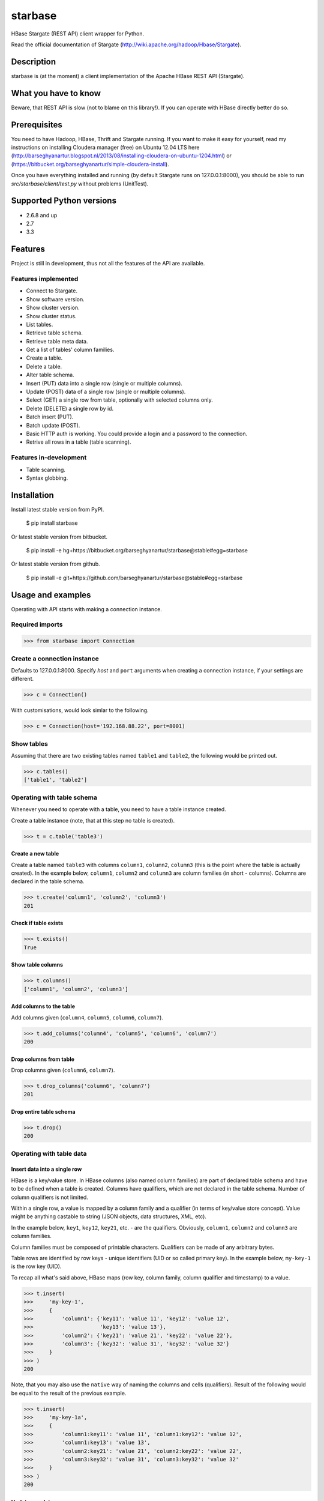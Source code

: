 =========================================
starbase
=========================================
HBase Stargate (REST API) client wrapper for Python.

Read the official documentation of Stargate (http://wiki.apache.org/hadoop/Hbase/Stargate).

Description
=========================================
starbase is (at the moment) a client implementation of the Apache HBase REST API (Stargate).

What you have to know
=========================================
Beware, that REST API is slow (not to blame on this library!). If you can operate with HBase directly
better do so.

Prerequisites
=========================================
You need to have Hadoop, HBase, Thrift and Stargate running. If you want to make it easy for yourself,
read my instructions on installing Cloudera manager (free) on Ubuntu 12.04 LTS here
(http://barseghyanartur.blogspot.nl/2013/08/installing-cloudera-on-ubuntu-1204.html) or
(https://bitbucket.org/barseghyanartur/simple-cloudera-install).

Once you have everything installed and running (by default Stargate runs on 127.0.0.1:8000), you should
be able to run `src/starbase/client/test.py` without problems (UnitTest).

Supported Python versions
=========================================
- 2.6.8 and up
- 2.7
- 3.3

Features
=========================================
Project is still in development, thus not all the features of the API are available.

Features implemented
-----------------------------------------
- Connect to Stargate.
- Show software version.
- Show cluster version.
- Show cluster status.
- List tables.
- Retrieve table schema.
- Retrieve table meta data.
- Get a list of tables' column families.
- Create a table.
- Delete a table.
- Alter table schema.
- Insert (PUT) data into a single row (single or multiple columns).
- Update (POST) data of a single row (single or multiple columns).
- Select (GET) a single row from table, optionally with selected columns only.
- Delete (DELETE) a single row by id.
- Batch insert (PUT).
- Batch update (POST).
- Basic HTTP auth is working. You could provide a login and a password to the connection.
- Retrive all rows in a table (table scanning).

Features in-development
-----------------------------------------
- Table scanning.
- Syntax globbing.

Installation
=========================================
Install latest stable version from PyPI.

    $ pip install starbase

Or latest stable version from bitbucket.

    $ pip install -e hg+https://bitbucket.org/barseghyanartur/starbase@stable#egg=starbase

Or latest stable version from github.

    $ pip install -e git+https://github.com/barseghyanartur/starbase@stable#egg=starbase

Usage and examples
=========================================
Operating with API starts with making a connection instance.

Required imports
-----------------------------------------
>>> from starbase import Connection

Create a connection instance
-----------------------------------------
Defaults to 127.0.0.1:8000. Specify `host` and ``port`` arguments when creating a connection instance,
if your settings are different.

>>> c = Connection()

With customisations, would look simlar to the following.

>>> c = Connection(host='192.168.88.22', port=8001)

Show tables
-----------------------------------------
Assuming that there are two existing tables named ``table1`` and ``table2``, the following would be
printed out.

>>> c.tables()
['table1', 'table2']

Operating with table schema
-----------------------------------------
Whenever you need to operate with a table, you need to have a table instance created.

Create a table instance (note, that at this step no table is created).

>>> t = c.table('table3')

Create a new table
~~~~~~~~~~~~~~~~~~~~~~~~~~~~~~~~~~~~~~~~~
Create a table named ``table3`` with columns ``column1``, ``column2``, ``column3`` (this is the point
where the table is actually created). In the example below, ``column1``, ``column2`` and ``column3`` are
column families (in short - columns). Columns are declared in the table schema.

>>> t.create('column1', 'column2', 'column3')
201

Check if table exists
~~~~~~~~~~~~~~~~~~~~~~~~~~~~~~~~~~~~~~~~~
>>> t.exists()
True

Show table columns
~~~~~~~~~~~~~~~~~~~~~~~~~~~~~~~~~~~~~~~~~
>>> t.columns()
['column1', 'column2', 'column3']

Add columns to the table
~~~~~~~~~~~~~~~~~~~~~~~~~~~~~~~~~~~~~~~~~
Add columns given (``column4``, ``column5``, ``column6``, ``column7``).

>>> t.add_columns('column4', 'column5', 'column6', 'column7')
200

Drop columns from table
~~~~~~~~~~~~~~~~~~~~~~~~~~~~~~~~~~~~~~~~~
Drop columns given (``column6``, ``column7``).

>>> t.drop_columns('column6', 'column7')
201

Drop entire table schema
~~~~~~~~~~~~~~~~~~~~~~~~~~~~~~~~~~~~~~~~~
>>> t.drop()
200

Operating with table data
-----------------------------------------

Insert data into a single row
~~~~~~~~~~~~~~~~~~~~~~~~~~~~~~~~~~~~~~~~~
HBase is a key/value store. In HBase columns (also named column families) are part of declared table schema
and have to be defined when a table is created. Columns have qualifiers, which are not declared in the table
schema. Number of column qualifiers is not limited.

Within a single row, a value is mapped by a column family and a qualifier (in terms of key/value store
concept). Value might be anything castable to string (JSON objects, data structures, XML, etc).

In the example below, ``key1``, ``key12``, ``key21``, etc. - are the qualifiers. Obviously, ``column1``,
``column2`` and ``column3`` are column families.

Column families must be composed of printable characters. Qualifiers can be made of any arbitrary bytes.

Table rows are identified by row keys - unique identifiers (UID or so called primary key). In the example
below, ``my-key-1`` is the row key (UID).

То recap all what's said above, HBase maps (row key, column family, column qualifier and timestamp) to a
value.

>>> t.insert(
>>>     'my-key-1',
>>>     {
>>>         'column1': {'key11': 'value 11', 'key12': 'value 12',
>>>                     'key13': 'value 13'},
>>>         'column2': {'key21': 'value 21', 'key22': 'value 22'},
>>>         'column3': {'key32': 'value 31', 'key32': 'value 32'}
>>>     }
>>> )
200

Note, that you may also use the ``native`` way of naming the columns and cells (qualifiers). Result of
the following would be equal to the result of the previous example.

>>> t.insert(
>>>     'my-key-1a',
>>>     {
>>>         'column1:key11': 'value 11', 'column1:key12': 'value 12',
>>>         'column1:key13': 'value 13',
>>>         'column2:key21': 'value 21', 'column2:key22': 'value 22',
>>>         'column3:key32': 'value 31', 'column3:key32': 'value 32'
>>>     }
>>> )
200

Update row data
~~~~~~~~~~~~~~~~~~~~~~~~~~~~~~~~~~~~~~~~~
>>> t.update(
>>>     'my-key-1',
>>>     {'column4': {'key41': 'value 41', 'key42': 'value 42'}}
>>> )
200

Remove row, row column or row cell
~~~~~~~~~~~~~~~~~~~~~~~~~~~~~~~~~~~~~~~~~
Remove a row cell (qualifier). In the example below, the ``my-key-1`` is table row UID, ``column4`` is
the column family and the ``key41`` is the qualifier.

>>> t.remove('my-key-1', 'column4', 'key41')
200

Remove a row column (column family).

>>> t.remove('my-key-1', 'column4')
200

Remove an entire row.

>>> t.remove('my-key-1')
200

Fetch table data
~~~~~~~~~~~~~~~~~~~~~~~~~~~~~~~~~~~~~~~~~
Fetch a single row with all columns.

>>> t.fetch('my-key-1')
{
    'column1': {'key11': 'value 11', 'key12': 'value 12', 'key13': 'value 13'},
    'column2': {'key21': 'value 21', 'key22': 'value 22'},
    'column3': {'key32': 'value 31', 'key32': 'value 32'}
}

Fetch a single row with selected columns (limit to ``column1`` and ``column2`` columns).

>>> t.fetch('my-key-1', ['column1', 'column2'])
{
    'column1': {'key11': 'value 11', 'key12': 'value 12', 'key13': 'value 13'},
    'column2': {'key21': 'value 21', 'key22': 'value 22'},
}

Narrow the result set even more (limit to cells ``key1`` and ``key2`` of column ``column1`` and cell
``key32`` of column ``column3``).

>>> t.fetch('my-key-1', {'column1': ['key11', 'key13'], 'column3': ['key32']})
{
    'column1': {'key11': 'value 11', 'key13': 'value 13'},
    'column3': {'key32': 'value 32'}
}

Note, that you may also use the `native` way of naming the columns and cells (qualifiers). Example
below does exactly the same as example above.

>>>  t.fetch('my-key-1', ['column1:key11', 'column1:key13', 'column3:key32'])
{
    'column1': {'key11': 'value 11', 'key13': 'value 13'},
    'column3': {'key32': 'value 32'}
}

If you set the `perfect_dict` argument to False, you'll get the ``native`` data structure.

>>>  t.fetch('my-key-1', ['column1:key11', 'column1:key13', 'column3:key32'],
>>>           perfect_dict=False)
{
    'column1:key11': 'value 11', 'column1:key13': 'value 13',
    'column3:key32': 'value 32'
}

Batch operations with table data
-----------------------------------------
Batch operations (insert and update) work similar to normal insert and update, but are done in a batch.
You are advised to operate in batch as much as possible.

Batch insert
~~~~~~~~~~~~~~~~~~~~~~~~~~~~~~~~~~~~~~~~~
In the example below, we will insert 5000 records in a batch.

>>> data = {
>>>     'column1': {'key11': 'value 11', 'key12': 'value 12', 'key13': 'value 13'},
>>>     'column2': {'key21': 'value 21', 'key22': 'value 22'},
>>> }
>>> b = t.batch()
>>> for i in range(0, 5000):
>>>     b.insert('my-key-%s' % i, data)
>>> b.commit(finalize=True)
{'method': 'PUT', 'response': [200], 'url': 'table3/bXkta2V5LTA='}

Batch update
~~~~~~~~~~~~~~~~~~~~~~~~~~~~~~~~~~~~~~~~~
In the example below, we will update 5000 records in a batch.

>>> data = {
>>>     'column3': {'key31': 'value 31', 'key32': 'value 32'},
>>> }
>>> b = t.batch()
>>> for i in range(0, 5000):
>>>     b.update('my-key-%s' % i, data)
>>> b.commit(finalize=True)
{'method': 'POST', 'response': [200], 'url': 'table3/bXkta2V5LTA='}

Note: The table `batch` method accepts an optional `size` argument (int). If set, an auto-commit is fired
each the time the stack is ``full``.

Table data search (row scanning)
-----------------------------------------
Table scanning is in development. At the moment it's only possible to fetch all rows from a table given.
Result set returned is a generator.

>>> t.fetch_all_rows()
<generator object results at 0x28e9190>

More examples
=========================================

Show software version
-----------------------------------------
>>> print connection.version
{u'JVM': u'Sun Microsystems Inc. 1.6.0_43-20.14-b01',
 u'Jersey': u'1.8',
 u'OS': u'Linux 3.5.0-30-generic amd64',
 u'REST': u'0.0.2',
 u'Server': u'jetty/6.1.26'}

Show cluster version
-----------------------------------------
>>> print connection.cluster_version
u'0.94.7'

Show cluster status
-----------------------------------------
>>> print connection.cluster_status
{u'DeadNodes': [],
 u'LiveNodes': [{u'Region': [{u'currentCompactedKVs': 0,
 ...
 u'regions': 3,
 u'requests': 0}

Show table schema
-----------------------------------------
>>> print table.schema()
{u'ColumnSchema': [{u'BLOCKCACHE': u'true',
   u'BLOCKSIZE': u'65536',
 ...
   u'IS_ROOT': u'false',
 u'name': u'messages'}

Print table metadata
-----------------------------------------
>>> print table.regions()

License
=========================================
GPL 2.0/LGPL 2.1

Support
=========================================
For any issues contact me at the e-mail given in the `Author` section.

Author
=========================================
Artur Barseghyan <artur.barseghyan@gmail.com>
